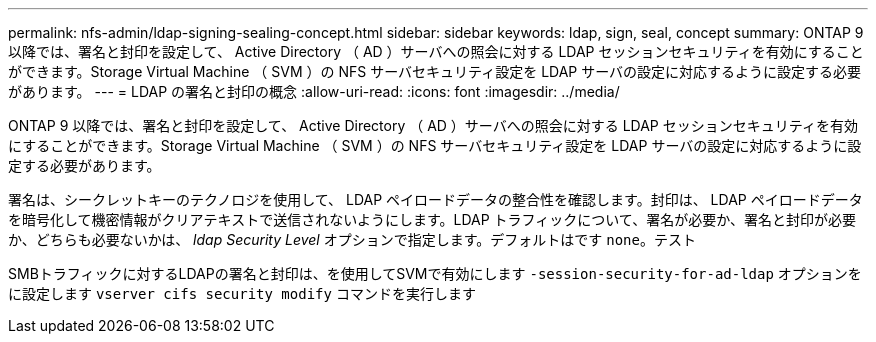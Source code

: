 ---
permalink: nfs-admin/ldap-signing-sealing-concept.html 
sidebar: sidebar 
keywords: ldap, sign, seal, concept 
summary: ONTAP 9 以降では、署名と封印を設定して、 Active Directory （ AD ）サーバへの照会に対する LDAP セッションセキュリティを有効にすることができます。Storage Virtual Machine （ SVM ）の NFS サーバセキュリティ設定を LDAP サーバの設定に対応するように設定する必要があります。 
---
= LDAP の署名と封印の概念
:allow-uri-read: 
:icons: font
:imagesdir: ../media/


[role="lead"]
ONTAP 9 以降では、署名と封印を設定して、 Active Directory （ AD ）サーバへの照会に対する LDAP セッションセキュリティを有効にすることができます。Storage Virtual Machine （ SVM ）の NFS サーバセキュリティ設定を LDAP サーバの設定に対応するように設定する必要があります。

署名は、シークレットキーのテクノロジを使用して、 LDAP ペイロードデータの整合性を確認します。封印は、 LDAP ペイロードデータを暗号化して機密情報がクリアテキストで送信されないようにします。LDAP トラフィックについて、署名が必要か、署名と封印が必要か、どちらも必要ないかは、 _ldap Security Level_ オプションで指定します。デフォルトはです `none`。テスト

SMBトラフィックに対するLDAPの署名と封印は、を使用してSVMで有効にします `-session-security-for-ad-ldap` オプションをに設定します `vserver cifs security modify` コマンドを実行します
